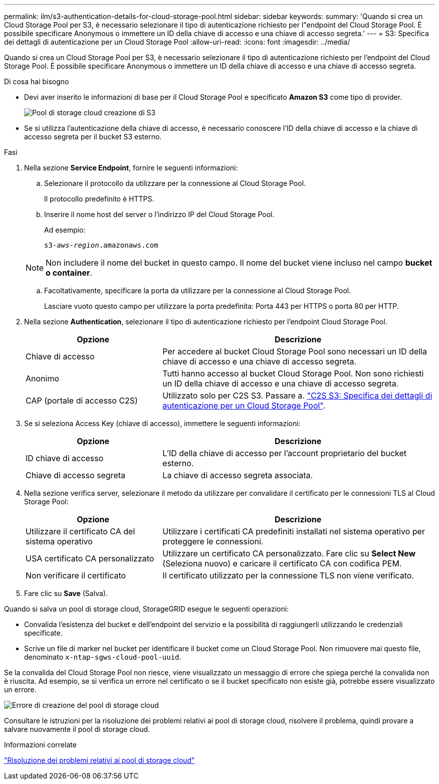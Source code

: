 ---
permalink: ilm/s3-authentication-details-for-cloud-storage-pool.html 
sidebar: sidebar 
keywords:  
summary: 'Quando si crea un Cloud Storage Pool per S3, è necessario selezionare il tipo di autenticazione richiesto per l"endpoint del Cloud Storage Pool. È possibile specificare Anonymous o immettere un ID della chiave di accesso e una chiave di accesso segreta.' 
---
= S3: Specifica dei dettagli di autenticazione per un Cloud Storage Pool
:allow-uri-read: 
:icons: font
:imagesdir: ../media/


[role="lead"]
Quando si crea un Cloud Storage Pool per S3, è necessario selezionare il tipo di autenticazione richiesto per l'endpoint del Cloud Storage Pool. È possibile specificare Anonymous o immettere un ID della chiave di accesso e una chiave di accesso segreta.

.Di cosa hai bisogno
* Devi aver inserito le informazioni di base per il Cloud Storage Pool e specificato *Amazon S3* come tipo di provider.
+
image::../media/cloud_storage_pool_create_s3.png[Pool di storage cloud creazione di S3]

* Se si utilizza l'autenticazione della chiave di accesso, è necessario conoscere l'ID della chiave di accesso e la chiave di accesso segreta per il bucket S3 esterno.


.Fasi
. Nella sezione *Service Endpoint*, fornire le seguenti informazioni:
+
.. Selezionare il protocollo da utilizzare per la connessione al Cloud Storage Pool.
+
Il protocollo predefinito è HTTPS.

.. Inserire il nome host del server o l'indirizzo IP del Cloud Storage Pool.
+
Ad esempio:

+
`s3-_aws-region_.amazonaws.com`

+

NOTE: Non includere il nome del bucket in questo campo. Il nome del bucket viene incluso nel campo *bucket o container*.

.. Facoltativamente, specificare la porta da utilizzare per la connessione al Cloud Storage Pool.
+
Lasciare vuoto questo campo per utilizzare la porta predefinita: Porta 443 per HTTPS o porta 80 per HTTP.



. Nella sezione *Authentication*, selezionare il tipo di autenticazione richiesto per l'endpoint Cloud Storage Pool.
+
[cols="1a,2a"]
|===
| Opzione | Descrizione 


 a| 
Chiave di accesso
 a| 
Per accedere al bucket Cloud Storage Pool sono necessari un ID della chiave di accesso e una chiave di accesso segreta.



 a| 
Anonimo
 a| 
Tutti hanno accesso al bucket Cloud Storage Pool. Non sono richiesti un ID della chiave di accesso e una chiave di accesso segreta.



 a| 
CAP (portale di accesso C2S)
 a| 
Utilizzato solo per C2S S3. Passare a. link:c2s-s3-authentication-details-for-cloud-storage-pool.html["C2S S3: Specifica dei dettagli di autenticazione per un Cloud Storage Pool"].

|===
. Se si seleziona Access Key (chiave di accesso), immettere le seguenti informazioni:
+
[cols="1a,2a"]
|===
| Opzione | Descrizione 


 a| 
ID chiave di accesso
 a| 
L'ID della chiave di accesso per l'account proprietario del bucket esterno.



 a| 
Chiave di accesso segreta
 a| 
La chiave di accesso segreta associata.

|===
. Nella sezione verifica server, selezionare il metodo da utilizzare per convalidare il certificato per le connessioni TLS al Cloud Storage Pool:
+
[cols="1a,2a"]
|===
| Opzione | Descrizione 


 a| 
Utilizzare il certificato CA del sistema operativo
 a| 
Utilizzare i certificati CA predefiniti installati nel sistema operativo per proteggere le connessioni.



 a| 
USA certificato CA personalizzato
 a| 
Utilizzare un certificato CA personalizzato. Fare clic su *Select New* (Seleziona nuovo) e caricare il certificato CA con codifica PEM.



 a| 
Non verificare il certificato
 a| 
Il certificato utilizzato per la connessione TLS non viene verificato.

|===
. Fare clic su *Save* (Salva).


Quando si salva un pool di storage cloud, StorageGRID esegue le seguenti operazioni:

* Convalida l'esistenza del bucket e dell'endpoint del servizio e la possibilità di raggiungerli utilizzando le credenziali specificate.
* Scrive un file di marker nel bucket per identificare il bucket come un Cloud Storage Pool. Non rimuovere mai questo file, denominato `x-ntap-sgws-cloud-pool-uuid`.


Se la convalida del Cloud Storage Pool non riesce, viene visualizzato un messaggio di errore che spiega perché la convalida non è riuscita. Ad esempio, se si verifica un errore nel certificato o se il bucket specificato non esiste già, potrebbe essere visualizzato un errore.

image::../media/cloud_storage_pool_create_error.gif[Errore di creazione del pool di storage cloud]

Consultare le istruzioni per la risoluzione dei problemi relativi ai pool di storage cloud, risolvere il problema, quindi provare a salvare nuovamente il pool di storage cloud.

.Informazioni correlate
link:troubleshooting-cloud-storage-pools.html["Risoluzione dei problemi relativi ai pool di storage cloud"]

